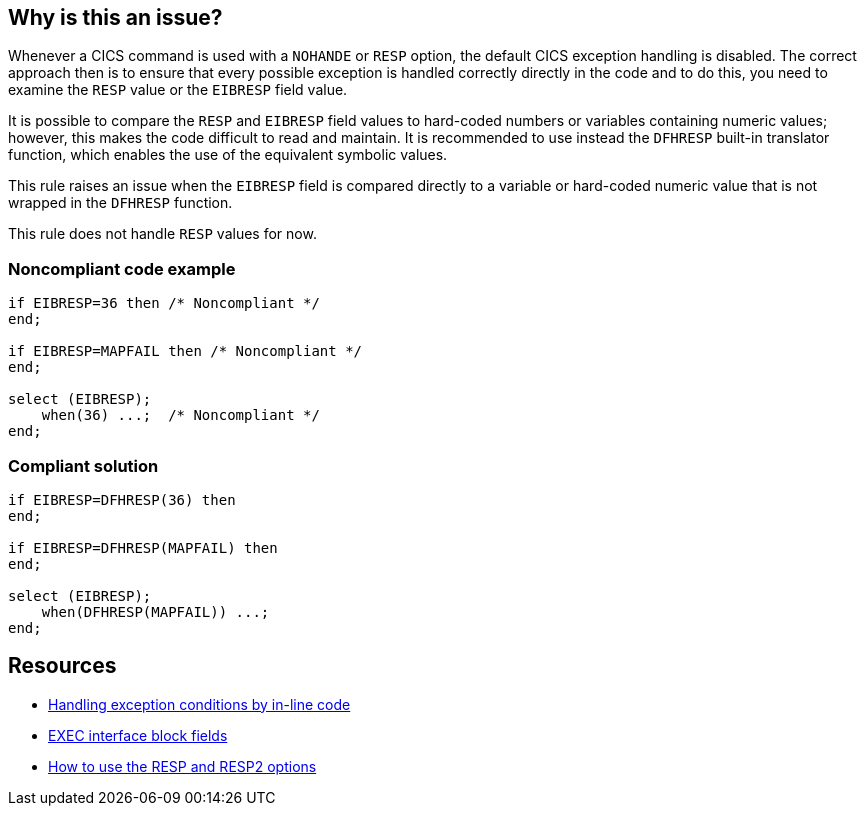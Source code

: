 == Why is this an issue?

Whenever a CICS command is used with a ``++NOHANDE++`` or ``++RESP++`` option, the default CICS exception handling is disabled. The correct approach then is to ensure that every possible exception is handled correctly directly in the code and to do this, you need to examine the ``++RESP++`` value or the ``++EIBRESP++`` field value.

It is possible to compare the ``++RESP++`` and ``++EIBRESP++`` field values to hard-coded numbers or variables containing numeric values; however, this makes the code difficult to read and maintain. It is recommended to use instead the ``++DFHRESP++`` built-in translator function, which enables the use of the equivalent symbolic values.

This rule raises an issue when the ``++EIBRESP++`` field is compared directly to a variable or hard-coded numeric value that is not wrapped in the ``++DFHRESP++`` function.

This rule does not handle ``++RESP++`` values for now.


=== Noncompliant code example

[source,pli]
----
if EIBRESP=36 then /* Noncompliant */
end;

if EIBRESP=MAPFAIL then /* Noncompliant */
end;

select (EIBRESP);
    when(36) ...;  /* Noncompliant */
end;
----


=== Compliant solution

[source,pli]
----
if EIBRESP=DFHRESP(36) then
end;

if EIBRESP=DFHRESP(MAPFAIL) then
end;

select (EIBRESP);
    when(DFHRESP(MAPFAIL)) ...;
end;
----


== Resources

* https://www.ibm.com/docs/en/cics-ts/6.1?topic=conditions-handling-exception-by-inline-code[Handling exception conditions by in-line code]
* https://www.ibm.com/docs/en/cics-ts/5.2?topic=development-exec-interface-block-fields[EXEC interface block fields]
* https://www.ibm.com/docs/en/cics-ts/6.1?topic=code-how-use-resp-resp2-options[How to use the RESP and RESP2 options]


ifdef::env-github,rspecator-view[]

'''
== Implementation Specification
(visible only on this page)

=== Message

You are comparing "EIBRESP" directly with %s. Replace this value with a call to "DFHRESP(%s)".


=== Highlighting

The line where the EIBRESP field is.


endif::env-github,rspecator-view[]
